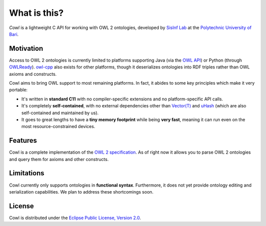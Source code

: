 =============
What is this?
=============

*Cowl* is a lightweight C API for working with OWL 2 ontologies, developed by
`SisInf Lab`_ at the `Polytechnic University of Bari`_.

Motivation
==========

Access to OWL 2 ontologies is currently limited to platforms supporting Java
(via the `OWL API`_) or Python (through OWLReady_).
owl-cpp_ also exists for other platforms, though it deserializes
ontologies into RDF triples rather than OWL axioms and constructs.

Cowl aims to bring OWL support to most remaining platforms. In fact, it abides
to some key principles which make it very portable:

- It's written in **standard C11** with no compiler-specific extensions and no platform-specific
  API calls.
- It's completely **self-contained**, with no external dependencies other than
  `Vector(T)`_ and uHash_ (which are also self-contained and maintained by us).
- It goes to great lengths to have a **tiny memory footprint** while being **very fast**,
  meaning it can run even on the most resource-constrained devices.

Features
========

Cowl is a complete implementation of the `OWL 2 specification`_.
As of right now it allows you to parse OWL 2 ontologies and query them
for axioms and other constructs.

Limitations
===========

Cowl currently only supports ontologies in **functional syntax**.
Furthermore, it does not yet provide ontology editing and serialization capabilities.
We plan to address these shortcomings soon.

License
=======

Cowl is distributed under the `Eclipse Public License, Version 2.0`_.

.. _Eclipse Public License, Version 2.0: https://www.eclipse.org/legal/epl-2.0
.. _OWL 2 specification: https://www.w3.org/TR/owl2-syntax
.. _OWL API: https://github.com/owlcs/owlapi
.. _owl-cpp: http://owl-cpp.sourceforge.net
.. _OWLReady: https://bitbucket.org/jibalamy/owlready2
.. _Polytechnic University of Bari: http://www.poliba.it
.. _SisInf Lab: http://sisinflab.poliba.it/swottools
.. _uHash: https://github.com/IvanoBilenchi/uhash
.. _Vector(T): https://github.com/IvanoBilenchi/vector_t
